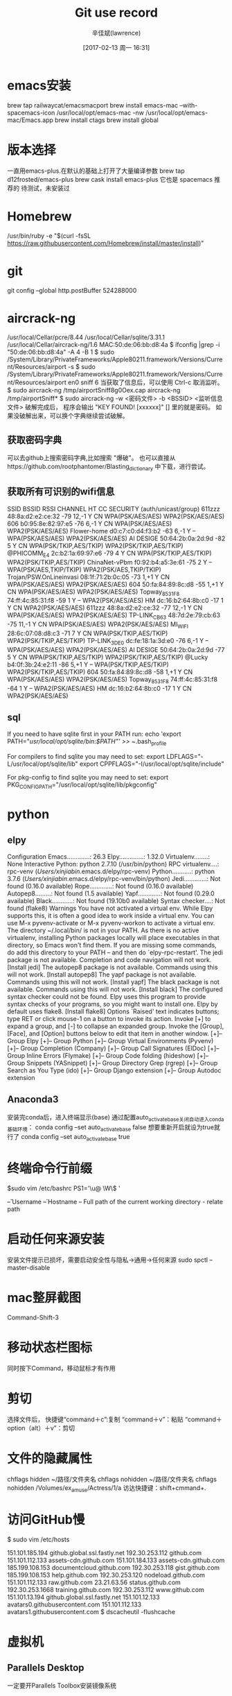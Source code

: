 #+TITLE:       Git use record
#+AUTHOR:      辛佳斌(lawrence)
#+DATE:        [2017-02-13 周一 16:31]
#+EMAIL:       lawrencejiabin@163.com
#+KEYWORDS:    the page keywords, e.g. for the XHTML meta tag
#+LANGUAGE:    language for HTML, e.g. ‘en’ (org-export-default-language)
#+TODO:        TODO

#+SEQ_TODO: TODO(T!) | DONE(D@)3  CANCELED(C@/!)  
#+SEQ_TODO: REPORT(r) BUG(b) KNOWNCAUSE(k) | FIXED(f)


* emacs安装
  brew tap railwaycat/emacsmacport
  brew install emacs-mac --with-spacemacs-icon
  /usr/local/opt/emacs-mac -nw
  /usr/local/opt/emacs-mac/Emacs.app
  brew install ctags
  brew install global

* 版本选择
  一直用emacs-plus.在默认的基础上打开了大量编译参数
  brew tap d12frosted/emacs-plus
  brew cask install emacs-plus
  它也是 spacemacs 推荐的
  待测试，未安装过

* Homebrew
  /usr/bin/ruby -e "$(curl -fsSL https://raw.githubusercontent.com/Homebrew/install/master/install)"

* git
  git config --global http.postBuffer 524288000

* aircrack-ng
  /usr/local/Cellar/pcre/8.44
  /usr/local/Cellar/sqlite/3.31.1
  /usr/local/Cellar/aircrack-ng/1.6
  MAC:50:de:06:bb:d8:4a
  $ ifconfig |grep -i "50:de:06:bb:d8:4a" -A 4 -B 1
  $ sudo /System/Library/PrivateFrameworks/Apple80211.framework/Versions/Current/Resources/airport -s
  $ sudo /System/Library/PrivateFrameworks/Apple80211.framework/Versions/Current/Resources/airport en0 sniff 6
    当获取了信息后，可以使用 Ctrl-c 取消监听。
  $ sudo aircrack-ng   /tmp/airportSniff8g0Oex.cap
    aircrack-ng /tmp/airportSniff*
  $ sudo aircrack-ng -w <密码文件> -b <BSSID>  <监听信息文件>
    破解完成后， 程序会输出 "KEY FOUND! [xxxxxx]" [] 里的就是密码。
    如果没破解出来，可以换个字典继续尝试破解。
** 获取密码字典
   可以去github上搜索密码字典,比如搜索 "爆破"。 
   也可以直接从https://github.com/rootphantomer/Blasting_dictionary 中下载，进行尝试。
** 获取所有可识别的wifi信息
                            SSID BSSID             RSSI CHANNEL HT CC SECURITY (auth/unicast/group)
                          611zzz 48:8a:d2:e2:ce:32 -79  12,-1   Y  CN WPA(PSK/AES/AES) WPA2(PSK/AES/AES) 
                             606 b0:95:8e:82:97:e5 -76  6,-1    Y  CN WPA(PSK/AES/AES) WPA2(PSK/AES/AES) 
                    Flower-home  d0:c7:c0:d4:f3:b2 -63  6,-1    Y  -- WPA(PSK/AES/AES) WPA2(PSK/AES/AES) 
                       AI DESIGE 50:64:2b:0a:2d:9d -82  5       Y  CN WPA(PSK/TKIP,AES/TKIP) WPA2(PSK/TKIP,AES/TKIP) 
                     @PHICOMM_E4 2c:b2:1a:69:97:e6 -79  4       Y  CN WPA(PSK/TKIP,AES/TKIP) WPA2(PSK/TKIP,AES/TKIP) 
                   ChinaNet-vPbm f0:92:b4:a5:3e:61 -75  2       Y  -- WPA(PSK/AES,TKIP/TKIP) WPA2(PSK/AES,TKIP/TKIP) 
         Trojan/PSW.OnLineinvasi 08:1f:71:2b:0c:05 -73  1,+1    Y  CN WPA(PSK/AES/AES) WPA2(PSK/AES/AES) 
                             604 50:fa:84:89:8c:d8 -55  1,+1    Y  CN WPA(PSK/AES/AES) WPA2(PSK/AES/AES) 
                   Topway_8531F8 74:ff:4c:85:31:f8 -59  1       Y  -- WPA2(PSK/AES/AES) 
                              HM dc:16:b2:64:8b:c0 -17  1       Y  CN WPA2(PSK/AES/AES) 
                          611zzz 48:8a:d2:e2:ce:32 -77  12,-1   Y  CN WPA(PSK/AES/AES) WPA2(PSK/AES/AES) 
                    TP-LINK_CB63 48:7d:2e:79:cb:63 -75  11,-1   Y  CN WPA(PSK/AES/AES) WPA2(PSK/AES/AES) 
                         MI_WIFI 28:6c:07:08:d8:c3 -71  7       Y  CN WPA(PSK/TKIP,AES/TKIP) WPA2(PSK/TKIP,AES/TKIP) 
                    TP-LINK_3DE0 dc:fe:18:1a:3d:e0 -76  6,-1    Y  -- WPA(PSK/AES/AES) WPA2(PSK/AES/AES) 
                       AI DESIGE 50:64:2b:0a:2d:9d -77  5       Y  CN WPA(PSK/TKIP,AES/TKIP) WPA2(PSK/TKIP,AES/TKIP) 
                          @Lucky b4:0f:3b:24:e2:11 -86  5,+1    Y  -- WPA(PSK/TKIP,AES/TKIP) WPA2(PSK/TKIP,AES/TKIP) 
                             604 50:fa:84:89:8c:d8 -58  1,+1    Y  CN WPA(PSK/AES/AES) WPA2(PSK/AES/AES) 
                   Topway_8531F8 74:ff:4c:85:31:f8 -64  1       Y  -- WPA2(PSK/AES/AES) 
                              HM dc:16:b2:64:8b:c0 -17  1       Y  CN WPA2(PSK/AES/AES) 
** sql
   If you need to have sqlite first in your PATH run:
   echo 'export PATH="/usr/local/opt/sqlite/bin:$PATH"' >> ~/.bash_profile

   For compilers to find sqlite you may need to set:
   export LDFLAGS="-L/usr/local/opt/sqlite/lib"
   export CPPFLAGS="-I/usr/local/opt/sqlite/include"

   For pkg-config to find sqlite you may need to set:
   export PKG_CONFIG_PATH="/usr/local/opt/sqlite/lib/pkgconfig"

* python
** elpy
    Configuration
    Emacs.............: 26.3
    Elpy..............: 1.32.0
    Virtualenv........: None
    Interactive Python: python 2.7.10 (/usr/bin/python)
    RPC virtualenv....: rpc-venv (/Users/xinjiabin/.emacs.d/elpy/rpc-venv)
    Python...........: python 3.7.6 (/Users/xinjiabin/.emacs.d/elpy/rpc-venv/bin/python)
    Jedi.............: Not found (0.16.0 available)
    Rope.............: Not found (0.16.0 available)
    Autopep8.........: Not found (1.5 available)
    Yapf.............: Not found (0.29.0 available)
    Black............: Not found (19.10b0 available)
    Syntax checker....: Not found (flake8)    
    Warnings
    You have not activated a virtual env. While Elpy supports this, it is often a
    good idea to work inside a virtual env. You can use M-x pyvenv-activate or M-x
    pyvenv-workon to activate a virtual env.    
    The directory ~/.local/bin/ is not in your PATH. As there is no active
    virtualenv, installing Python packages locally will place executables in that
    directory, so Emacs won't find them. If you are missing some commands, do add
    this directory to your PATH -- and then do `elpy-rpc-restart'.    
    The jedi package is not available. Completion and code navigation will not work.    
    [Install jedi]
    The autopep8 package is not available. Commands using this will not work.    
    [Install autopep8]
    The yapf package is not available. Commands using this will not work.    
    [Install yapf]
    The black package is not available. Commands using this will not work.    
    [Install black]
    The configured syntax checker could not be found. Elpy uses this program to
    provide syntax checks of your programs, so you might want to install one. Elpy
    by default uses flake8.    
    [Install flake8]
    Options
    `Raised' text indicates buttons; type RET or click mouse-1 on a button to invoke
    its action. Invoke [+] to expand a group, and [-] to collapse an expanded group.
    Invoke the [Group], [Face], and [Option] buttons below to edit that item in
    another window.
    [+]-- Group Elpy
    [+]-- Group Python
    [+]-- Group Virtual Environments (Pyvenv)
    [+]-- Group Completion (Company)
    [+]-- Group Call Signatures (ElDoc)
    [+]-- Group Inline Errors (Flymake)
    [+]-- Group Code folding (hideshow)
    [+]-- Group Snippets (YASnippet)
    [+]-- Group Directory Grep (rgrep)
    [+]-- Group Search as You Type (ido)
    [+]-- Group Django extension
    [+]-- Group Autodoc extension

** Anaconda3
   安装完conda后，进入终端显示(base) 
   通过配置auto_activate_base关闭自动进入conda基础环境： 
   conda config --set auto_activate_base false 
   想要重新开启就设为true就行了 
   conda config --set auto_activate_base true

* 终端命令行前缀
  $sudo vim /etc/bashrc
  PS1='\u@ \W\$ '

  \u – Username
  \h – Hostname
  \w – Full path of the current working directory 
  \W - relate path

* 启动任何来源安装
  安装文件提示已损坏，需要启动安全性与隐私->通用->任何来源
  sudo spctl --master-disable

* mac整屏截图
  Command-Shift-3
* 移动状态栏图标
  同时按下Command，移动鼠标才有作用
* 剪切
  选择文件后，
  快捷键“command＋c”:复制
  “command＋v”：粘贴
  “command＋option（alt）＋v”：剪切
* 文件的隐藏属性
  chflags hidden ~/路径/文件夹名
  chflags nohidden ~/路径/文件夹名
  chflags nohidden /Volumes/ex_amuse/Actress/1/a
  访达快捷键：shift+cmmand+.

* 访问GitHub慢
  $ sudo vim /etc/hosts
  # Github
  151.101.185.194 github.global.ssl.fastly.net
  192.30.253.112 github.com 
  151.101.112.133 assets-cdn.github.com 
  151.101.184.133 assets-cdn.github.com 
  185.199.108.153 documentcloud.github.com 
  192.30.253.118 gist.github.com
  185.199.108.153 help.github.com 
  192.30.253.120 nodeload.github.com 
  151.101.112.133 raw.github.com 
  23.21.63.56 status.github.com 
  192.30.253.1668 training.github.com 
  192.30.253.112 www.github.com 
  151.101.13.194 github.global.ssl.fastly.net 
  151.101.12.133 avatars0.githubusercontent.com 
  151.101.112.133 avatars1.githubusercontent.com
  $ dscacheutil -flushcache
* 虚拟机
** Parallels Desktop
   一定要开Parallels Toolbox安装镜像系统
*** win7
    安装win7，一定要装旗舰版，全功能安装，可以访问Mac文件夹
*** Ubuntu
    
* Qemu
  奇怪下载失败，还能构建成功。
  https://download.qemu.org/qemu-4.2.0.tar.xz
  ./configure --prefix=/usr/local/Cellar/qemu/4.2.0 --cc=clang --host-cc=clang -- 命令行不完整
  make V=1 install
  /usr/local/Cellar/qemu/4.2.0/bin/

* docker
** linux-0.11-lab
   $ lsof -i:6080 查看端口号,方便杀掉进程
   $ tools/docker/run linux-0.11-lab
   不能手动重启容器，手动重启可能导致密码不匹配,请尝试:
   $ tools/docker/clean linux-0.11-lab
   $ tools/docker/rerun linux-0.11-lab
   在VNC的网页上启动Lab终端输入
   $ make start-hd
*** docker启动信息
   http://localhost:6080/?u=7827c9&p=ltmk4n&autoconnect=1
   LOG: Container ID: 32e67846f64d Container Name: linux-0.11-lab-15629
   LOG: User: ubuntu ,Password: cnrp4w ,VNC Password: ltmk4n ,Viewonly Password: p3hrqm
   Lab: linux-0.11-lab-15629, User: ubuntu
   *VNC (Normal): http://192.168.43.87:6080/?u=7827c9&p=ltmk4n
   *VNC   (View): http://192.168.43.87:6080/?r=7827c9p3hrqm
   *SSH    (Web): http://192.168.43.87:4433/?ssh=ssh://ubuntu:cnrp4w@172.17.0.3:22
   LOG: Released to: /Users/xinjiabin/1xin/programme/Linux/cloud-lab/releasings/index.html
   LOG: Labs online: http://192.168.43.87:6080/labs/index.html
   Please login with:
   User: 7827c9
   Password: ltmk4n (Normal)
   Password: p3hrqm (View)
   file:/Users/xinjiabin/Library/Containers/com.docker.docker/Data/vms/0/data
*** docker镜像启动后，打开vnc提示连接失败
    不能手动重启容器，手动重启可能导致密码不匹配
    tools/docker/clean linux-0.11-lab
    tools/docker/rerun linux-0.11-lab
* 文件批量转码
  mkdir 1
  find *.java -exec sh -c "iconv -f GB2312 -t UTF8 {} > 1/{}" \;
  find * -exec sh -c "iconv -f GB2312 -t UTF8 {} > utf8/{}" \;
* 文件编码
  C-x ret r 以指定编码重读文件
* Beyond Compare破解方式
  1.进入Beyond Compare应用程序MacOS目录下(/Applications/Beyond Compare.app/Contents/MacOS)
  2.将主启动程序BCompare重命名为BCompare.real
  3.在同级目录下新建一个脚本文件命名为BCompare，文件内容往下看
  创建BCompare文件命令如下：
  在这个脚本里面写如下代码，第一行是注明解释器，第二行是删除注册信息，第三行是启动真正的主程序。
  #!/bin/bash
  rm "/Users/$(whoami)/Library/Application Support/Beyond Compare/registry.dat"
  "`dirname "$0"`"/BCompare.real $@

  4.给新建的文件BCompare，授权文件执行权限
  chmod a+x /Applications/Beyond\ Compare.app/Contents/MacOS/BCompare
  这样我们每次打开软件的时候，都会先自动删掉注册信息，也就是永久免费试用了。

* MacOs系统升级
  https://apps.apple.com/cn/app/macos-catalina/id1466841314?mt=12
* Mac储存空间
** 2021-01-17
   文稿：25.8GB，APP：9.6GB，音乐创作：2.4GB，系统：11.1GB，其他：16.9GB，剩余：55GB
** 2021-01-17
   文稿：25.8GB，APP：9.6GB，音乐创作：2.4GB，系统：11.1GB，其他：21.5GB，剩余：50GB
   重启后，剩余变成54GB
** 2021-02-21
   文稿：39.0GB，APP：9.7GB，音乐创作：2.4GB，系统：11.1GB，其他：17.6GB，剩余：40.78GB

* C语言编译
  /Library/Developer/CommandLineTools/SDKs/MacOSX10.15.sdk/usr/include
  /Library/Developer/CommandLineTools/usr/lib/clang/12.0.0/include

* 访达
  option + left/right  展开所有文件夹
